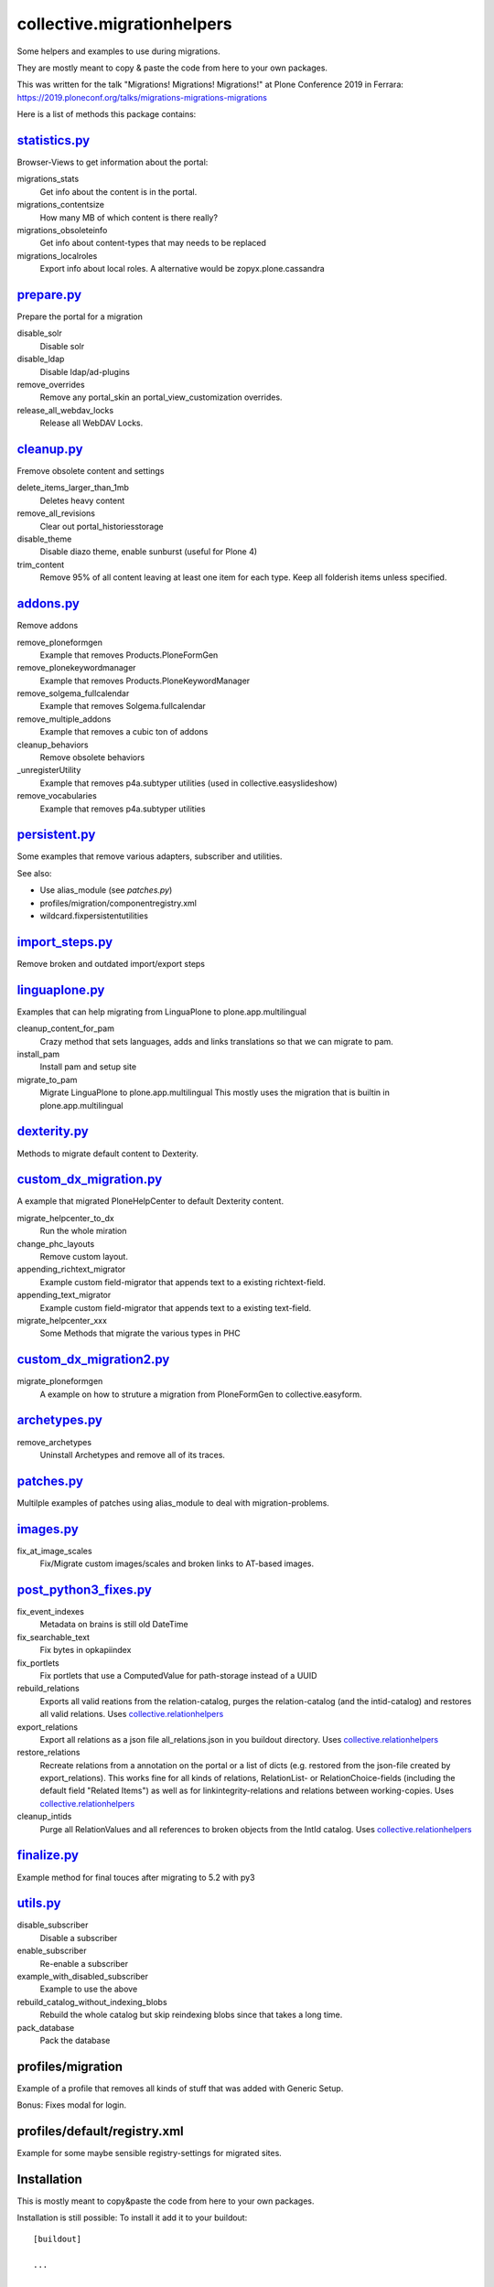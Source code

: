===========================
collective.migrationhelpers
===========================

Some helpers and examples to use during migrations.

They are mostly meant to copy & paste the code from here to your own packages.

This was written for the talk "Migrations! Migrations! Migrations!" at Plone Conference 2019 in Ferrara: https://2019.ploneconf.org/talks/migrations-migrations-migrations


Here is a list of methods this package contains:


`statistics.py <https://github.com/collective/collective.migrationhelpers/blob/master/src/collective/migrationhelpers/statistics.py>`_
-------------

Browser-Views to get information about the portal:


migrations_stats
    Get info about the content is in the portal.

migrations_contentsize
    How many MB of which content is there really?

migrations_obsoleteinfo
    Get info about content-types that may needs to be replaced

migrations_localroles
    Export info about local roles. A alternative would be zopyx.plone.cassandra



`prepare.py <https://github.com/collective/collective.migrationhelpers/blob/master/src/collective/migrationhelpers/prepare.py>`_
----------

Prepare the portal for a migration

disable_solr
    Disable solr

disable_ldap
    Disable ldap/ad-plugins

remove_overrides
    Remove any portal_skin an portal_view_customization overrides.

release_all_webdav_locks
    Release all WebDAV Locks.


`cleanup.py <https://github.com/collective/collective.migrationhelpers/blob/master/src/collective/migrationhelpers/cleanup.py>`_
----------

Fremove obsolete content and settings

delete_items_larger_than_1mb
    Deletes heavy content

remove_all_revisions
    Clear out portal_historiesstorage

disable_theme
    Disable diazo theme, enable sunburst (useful for Plone 4)

trim_content
    Remove 95% of all content leaving at least one item for each type.
    Keep all folderish items unless specified.


`addons.py <https://github.com/collective/collective.migrationhelpers/blob/master/src/collective/migrationhelpers/addons.py>`_
---------

Remove addons

remove_ploneformgen
    Example that removes Products.PloneFormGen

remove_plonekeywordmanager
    Example that removes Products.PloneKeywordManager

remove_solgema_fullcalendar
    Example that removes Solgema.fullcalendar

remove_multiple_addons
    Example that removes a cubic ton of addons

cleanup_behaviors
    Remove obsolete behaviors

_unregisterUtility
    Example that removes p4a.subtyper utilities (used in collective.easyslideshow)

remove_vocabularies
    Example that removes p4a.subtyper utilities


`persistent.py <https://github.com/collective/collective.migrationhelpers/blob/master/src/collective/migrationhelpers/persistent.py>`_
-------------

Some examples that remove various adapters, subscriber and utilities.

See also:

* Use alias_module (see `patches.py`)
* profiles/migration/componentregistry.xml
* wildcard.fixpersistentutilities


`import_steps.py <https://github.com/collective/collective.migrationhelpers/blob/master/src/collective/migrationhelpers/import_steps.py>`_
---------------

Remove broken and outdated import/export steps


`linguaplone.py <https://github.com/collective/collective.migrationhelpers/blob/master/src/collective/migrationhelpers/linguaplone.py>`_
--------------

Examples that can help migrating from LinguaPlone to plone.app.multilingual

cleanup_content_for_pam
    Crazy method that sets languages, adds and links translations so that we can migrate to pam.

install_pam
    Install pam and setup site

migrate_to_pam
    Migrate LinguaPlone to plone.app.multilingual
    This mostly uses the migration that is builtin in plone.app.multilingual


`dexterity.py <https://github.com/collective/collective.migrationhelpers/blob/master/src/collective/migrationhelpers/dexterity.py>`_
------------

Methods to migrate default content to Dexterity.


`custom_dx_migration.py <https://github.com/collective/collective.migrationhelpers/blob/master/src/collective/migrationhelpers/custom_dx_migration.py>`_
----------------------

A example that migrated PloneHelpCenter to default Dexterity content.

migrate_helpcenter_to_dx
    Run the whole miration

change_phc_layouts
    Remove custom layout.

appending_richtext_migrator
    Example custom field-migrator that appends text to a existing richtext-field.

appending_text_migrator
    Example custom field-migrator that appends text to a existing text-field.

migrate_helpcenter_xxx
    Some Methods that migrate the various types in PHC


`custom_dx_migration2.py <https://github.com/collective/collective.migrationhelpers/blob/master/src/collective/migrationhelpers/custom_dx_migration2.py>`_
-----------------------

migrate_ploneformgen
    A example on how to struture a migration from PloneFormGen to collective.easyform.


`archetypes.py <https://github.com/collective/collective.migrationhelpers/blob/master/src/collective/migrationhelpers/archetypes.py>`_
-------------

remove_archetypes
    Uninstall Archetypes and remove all of its traces.



`patches.py <https://github.com/collective/collective.migrationhelpers/blob/master/src/collective/migrationhelpers/patches.py>`_
----------

Multilple examples of patches using alias_module to deal with migration-problems.


`images.py <https://github.com/collective/collective.migrationhelpers/blob/master/src/collective/migrationhelpers/images.py>`_
---------

fix_at_image_scales
    Fix/Migrate custom images/scales and broken links to AT-based images.



`post_python3_fixes.py <https://github.com/collective/collective.migrationhelpers/blob/master/src/collective/migrationhelpers/post_python3_fixes.py>`_
---------------------

fix_event_indexes
    Metadata on brains is still old DateTime

fix_searchable_text
    Fix bytes in opkapiindex

fix_portlets
    Fix portlets that use a ComputedValue for path-storage instead of a UUID

rebuild_relations
    Exports all valid reations from the relation-catalog, purges the relation-catalog
    (and the intid-catalog) and restores all valid relations.
    Uses `collective.relationhelpers  <https://github.com/collective/collective.relationhelpers>`_

export_relations
    Export all relations as a json file all_relations.json in you buildout directory.
    Uses `collective.relationhelpers  <https://github.com/collective/collective.relationhelpers>`_

restore_relations
    Recreate relations from a annotation on the portal or a list of dicts
    (e.g. restored from the json-file created by export_relations).
    This works fine for all kinds of relations, RelationList- or RelationChoice-fields
    (including the default field "Related Items") as well as for linkintegrity-relations
    and relations between working-copies.
    Uses `collective.relationhelpers  <https://github.com/collective/collective.relationhelpers>`_

cleanup_intids
    Purge all RelationValues and all references to broken objects from the IntId catalog.
    Uses `collective.relationhelpers  <https://github.com/collective/collective.relationhelpers>`_


`finalize.py <https://github.com/collective/collective.migrationhelpers/blob/master/src/collective/migrationhelpers/finalize.py>`_
-----------

Example method for final touces after migrating to 5.2 with py3


`utils.py <https://github.com/collective/collective.migrationhelpers/blob/master/src/collective/migrationhelpers/utils.py>`_
--------

disable_subscriber
    Disable a subscriber

enable_subscriber
    Re-enable a subscriber

example_with_disabled_subscriber
    Example to use the above

rebuild_catalog_without_indexing_blobs
    Rebuild the whole catalog but skip reindexing blobs since that takes a long time.

pack_database
    Pack the database


profiles/migration
------------------

Example of a profile that removes all kinds of stuff that was added with Generic Setup.

Bonus: Fixes modal for login.


profiles/default/registry.xml
-----------------------------

Example for some maybe sensible registry-settings for migrated sites.


Installation
------------

This is mostly meant to copy&paste the code from here to your own packages.

Installation is still possible: To install it add it to your buildout::

    [buildout]

    ...

    eggs =
        collective.migrationhelpers


and then running ``bin/buildout``


Contribute
----------

- Issue Tracker: https://github.com/collective/collective.migrationhelpers/issues
- Source Code: https://github.com/collective/collective.migrationhelpers


License
-------

The project is licensed under the GPLv2.
